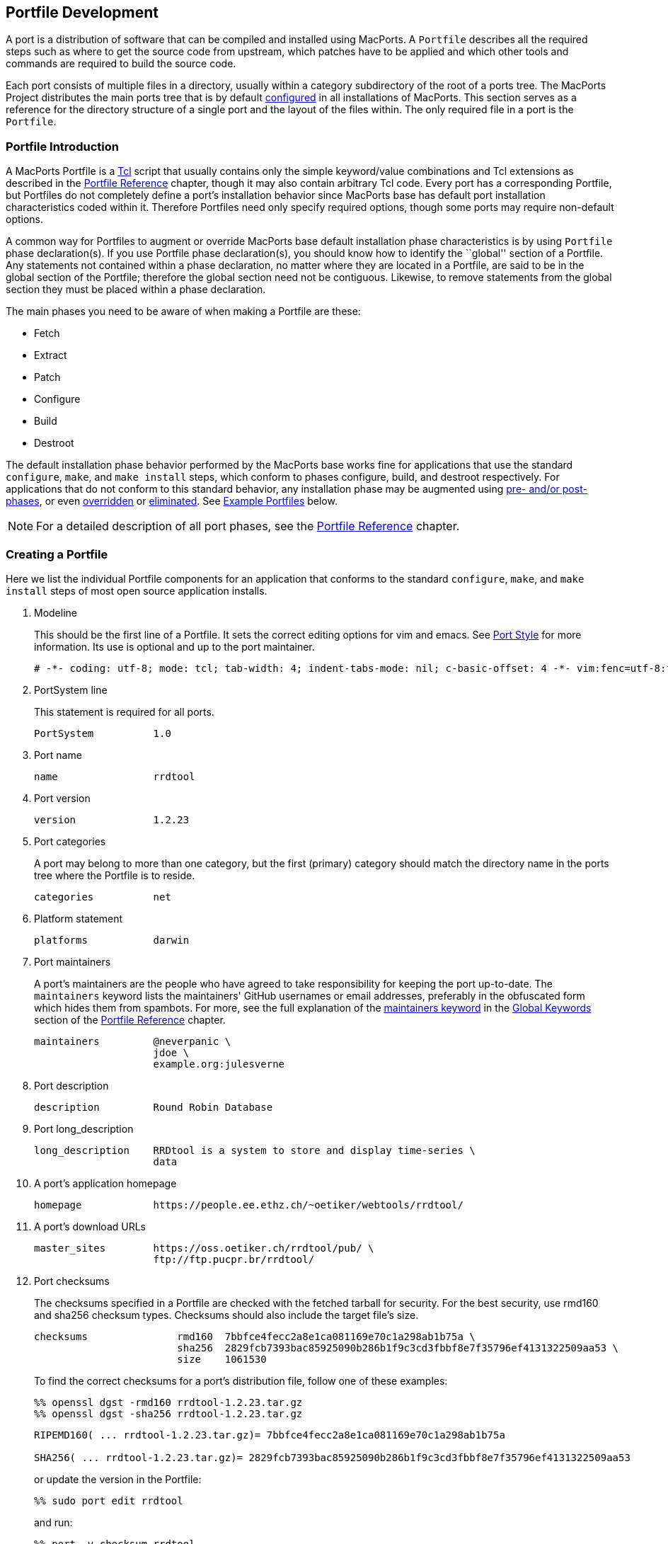 [[development]]
== Portfile Development

A port is a distribution of software that can be compiled and installed
using MacPorts. A `Portfile` describes all the required steps such as
where to get the source code from upstream, which patches have to be
applied and which other tools and commands are required to build the
source code.

Each port consists of multiple files in a directory, usually within a
category subdirectory of the root of a ports tree. The MacPorts Project
distributes the main ports tree that is by default
link:#internals.configuration-files.sources-conf[configured] in all
installations of MacPorts. This section serves as a reference for the
directory structure of a single port and the layout of the files within.
The only required file in a port is the `Portfile`.

[[development.introduction]]
=== Portfile Introduction

A MacPorts Portfile is a https://en.wikipedia.org/wiki/Tcl[Tcl] script
that usually contains only the simple keyword/value combinations and Tcl
extensions as described in the link:#reference[Portfile Reference]
chapter, though it may also contain arbitrary Tcl code. Every port has a
corresponding Portfile, but Portfiles do not completely define a port's
installation behavior since MacPorts base has default port installation
characteristics coded within it. Therefore Portfiles need only specify
required options, though some ports may require non-default options.

A common way for Portfiles to augment or override MacPorts base default
installation phase characteristics is by using `Portfile` phase
declaration(s). If you use Portfile phase declaration(s), you should
know how to identify the ``global'' section of a Portfile. Any
statements not contained within a phase declaration, no matter where
they are located in a Portfile, are said to be in the global section of
the Portfile; therefore the global section need not be contiguous.
Likewise, to remove statements from the global section they must be
placed within a phase declaration.

The main phases you need to be aware of when making a Portfile are
these:

* Fetch
* Extract
* Patch
* Configure
* Build
* Destroot

The default installation phase behavior performed by the MacPorts base
works fine for applications that use the standard `configure`, `make`,
and `make
    install` steps, which conform to phases configure, build, and
destroot respectively. For applications that do not conform to this
standard behavior, any installation phase may be augmented using
link:#development.examples.augment[pre- and/or post- phases], or even
link:#development.examples.override[overridden] or
link:#development.examples.eliminate[eliminated]. See
link:#development.examples[Example Portfiles] below.

[NOTE]
====
For a detailed description of all port phases, see the
link:#reference.phases[Portfile Reference] chapter.
====

[[development.creating-portfile]]
=== Creating a Portfile

Here we list the individual Portfile components for an application that
conforms to the standard `configure`, `make`, and `make install` steps
of most open source application installs.

[arabic]
. Modeline
+
This should be the first line of a Portfile. It sets the correct editing
options for vim and emacs. See
link:#development.practices.portstyle[Port Style] for more information.
Its use is optional and up to the port maintainer.
+
....
# -*- coding: utf-8; mode: tcl; tab-width: 4; indent-tabs-mode: nil; c-basic-offset: 4 -*- vim:fenc=utf-8:ft=tcl:et:sw=4:ts=4:sts=4
....
. PortSystem line
+
This statement is required for all ports.
+
....
PortSystem          1.0
....
. Port name
+
....
name                rrdtool
....
. Port version
+
....
version             1.2.23
....
. Port categories
+
A port may belong to more than one category, but the first (primary)
category should match the directory name in the ports tree where the
Portfile is to reside.
+
....
categories          net
....
. Platform statement
+
....
platforms           darwin
....
. Port maintainers
+
A port's maintainers are the people who have agreed to take
responsibility for keeping the port up-to-date. The `maintainers`
keyword lists the maintainers' GitHub usernames or email addresses,
preferably in the obfuscated form which hides them from spambots. For
more, see the full explanation of the
link:#reference.keywords.maintainers[maintainers keyword] in the
link:#reference.keywords[Global Keywords] section of the
link:#reference[Portfile Reference] chapter.
+
....
maintainers         @neverpanic \
                    jdoe \
                    example.org:julesverne
....
. Port description
+
....
description         Round Robin Database
....
. Port long_description
+
....
long_description    RRDtool is a system to store and display time-series \
                    data
....
. A port's application homepage
+
....
homepage            https://people.ee.ethz.ch/~oetiker/webtools/rrdtool/
....
. A port's download URLs
+
....
master_sites        https://oss.oetiker.ch/rrdtool/pub/ \
                    ftp://ftp.pucpr.br/rrdtool/
....
. Port checksums
+
The checksums specified in a Portfile are checked with the fetched
tarball for security. For the best security, use rmd160 and sha256
checksum types. Checksums should also include the target file's size.
+
....
checksums               rmd160  7bbfce4fecc2a8e1ca081169e70c1a298ab1b75a \
                        sha256  2829fcb7393bac85925090b286b1f9c3cd3fbbf8e7f35796ef4131322509aa53 \
                        size    1061530
....
+
To find the correct checksums for a port's distribution file, follow one
of these examples:
+
....
%% openssl dgst -rmd160 rrdtool-1.2.23.tar.gz
%% openssl dgst -sha256 rrdtool-1.2.23.tar.gz
....
+
....
RIPEMD160( ... rrdtool-1.2.23.tar.gz)= 7bbfce4fecc2a8e1ca081169e70c1a298ab1b75a

SHA256( ... rrdtool-1.2.23.tar.gz)= 2829fcb7393bac85925090b286b1f9c3cd3fbbf8e7f35796ef4131322509aa53
....
+
or update the version in the Portfile:
+
....
%% sudo port edit rrdtool
....
+
and run:
+
....
%% port -v checksum rrdtool
....
+
....
--->  Fetching distfiles for rrdtool
--->  Verifying checksums for rrdtool
--->  Checksumming rrdtool-1.2.23.tar.gz
Error: Checksum (rmd160) mismatch for rrdtool-1.2.23.tar.gz
Portfile checksum: rrdtool-1.2.23.tar.gz rmd160 ...WRONGCHECKSUM...
Distfile checksum: rrdtool-1.2.23.tar.gz rmd160 7bbfce4fecc2a8e1ca081169e70c1a298ab1b75a
Error: Checksum (sha256) mismatch for rrdtool-1.2.23.tar.gz
Portfile checksum: rrdtool-1.2.23.tar.gz sha256 ...WRONGCHECKSUM...
Distfile checksum: rrdtool-1.2.23.tar.gz sha256 2829fcb7393bac85925090b286b1f9c3cd3fbbf8e7f35796ef4131322509aa53
The correct checksum line may be:
checksums           rmd160  7bbfce4fecc2a8e1ca081169e70c1a298ab1b75a \
                    sha256  2829fcb7393bac85925090b286b1f9c3cd3fbbf8e7f35796ef4131322509aa5
Error: Failed to checksum rrdtool: Unable to verify file checksums
Error: See ...SOMEPATH.../rrdtool/main.log for details.
Error: Follow https://guide.macports.org/#project.tickets to report a bug.
Error: Processing of port rrdtool failed
....
. Port dependencies
+
A port's dependencies are ports that must be installed before another
port is installed.
+
....
depends_lib         port:perl5.8 \
                    port:tcl \
                    port:zlib
....
. Port configure arguments (optional)
+
....
configure.args      --enable-perl-site-install \
                    --mandir=${prefix}/share/man
....

[[development.examples]]
=== Example Portfiles

In this section we begin by taking a look at a complete simple Portfile;
then we see how to link:#development.examples.augment[augment default
phases] by defining pre- and post- phases, how to
link:#development.examples.override[override default phases], and
finally how to link:#development.examples.eliminate[eliminate port
phases].

[[development.examples.basic]]
==== A Basic Portfile

....
# -*- coding: utf-8; mode: tcl; tab-width: 4; indent-tabs-mode: nil; c-basic-offset: 4 -*- vim:fenc=utf-8:ft=tcl:et:sw=4:ts=4:sts=4

PortSystem          1.0

name                rrdtool
version             1.2.23
categories          net
platforms           darwin
license             GPL-2+
maintainers         julesverne
description         Round Robin Database
long_description    RRDtool is a system to store and display time-series data
homepage            https://people.ee.ethz.ch/~oetiker/webtools/rrdtool/
master_sites        https://oss.oetiker.ch/rrdtool/pub/ \
                    ftp://ftp.pucpr.br/rrdtool/

checksums           rmd160  7bbfce4fecc2a8e1ca081169e70c1a298ab1b75a \
                    sha256  2829fcb7393bac85925090b286b1f9c3cd3fbbf8e7f35796ef4131322509aa53 \
                    size    1061530

depends_lib         path:bin/perl:perl5 \
                    port:tcl \
                    port:zlib

configure.args      --enable-perl-site-install \
                    --mandir=${prefix}/share/man
....

[[development.examples.augment]]
==== Augment Phases Using pre- / post-

To augment a port's installation phase, and not override it, you may use
pre- and post- installation phases as shown in this example.

....
post-destroot {
    # Install example files not installed by the Makefile
    file mkdir ${destroot}${prefix}/share/doc/${name}/examples
    file copy ${worksrcpath}/examples/ \
        ${destroot}${prefix}/share/doc/${name}/examples
}
....

[[development.examples.override]]
==== Overriding Phases

To override the automatic MacPorts installation phase processing, define
your own installation phases as shown in this example.

....
destroot {
    xinstall -m 755 -d ${destroot}${prefix}/share/doc/${name}
    xinstall -m 755 ${worksrcpath}/README ${destroot}${prefix}/share/doc/${name}
}
....

[[development.examples.eliminate]]
==== Eliminating Phases

To eliminate a default phase, simply define a phase with no contents as
shown.

....
build {}
....

[NOTE]
====
Because many software packages do not use `configure`, a keyword is
provided to eliminate the `configure` phase. Another exception is the
`destroot` phase may not be eliminated. See the chapter
link:#reference[Portfile Reference] for full information.
====

[[development.examples.startupitem]]
==== Creating a StartupItem

Startupitems may be placed in the global section of a Portfile.

....
startupitem.create      yes
startupitem.name        nmicmpd
startupitem.executable  "${prefix}/bin/nmicmpd"
....

[[development.variants]]
=== Port Variants

Variants are a way for port authors to provide options that may be
invoked at install time. They are declared in the global section of a
Portfile using the ``variant'' keyword, and should include
link:#reference.variants.descriptions[carefully chosen variant
descriptions].

[[development.variants.options]]
==== Example Variants

The most common actions for user-selected variants is to add or remove
dependencies, configure arguments, and build arguments according to
various options a port author wishes to provide. Here is an example of
several variants that modify depends_lib and configure arguments for a
port.

....
variant fastcgi description {Add fastcgi binary} {
    configure.args-append \
            --enable-fastcgi \
            --enable-force-cgi-redirect \
            --enable-memory-limit
}

variant gmp description {Add GNU MP functions} {
    depends_lib-append port:gmp
    configure.args-append --with-gmp=${prefix}

}

variant sqlite description {Build sqlite support} {
    depends_lib-append \
        port:sqlite3
    configure.args-delete \
        --without-sqlite \
        --without-pdo-sqlite
    configure.args-append \
        --with-sqlite \
        --with-pdo-sqlite=${prefix} \
        --enable-sqlite-utf8
}
....

[NOTE]
====
Variant names may contain only the characters A-Z, a-z, and the
underscore character ``_''. Therefore, take care to never use hyphens in
variant names.
====

In the example variant declaration below, the configure argument
`--without-x` is removed and a number of others are appended.

....
variant x11 description {Builds port as an X11 program with Lucid widgets} {
    configure.args-delete   --without-x
    configure.args-append   --with-x-toolkit=lucid \
                            --without-carbon \
                            --with-xpm \
                            --with-jpeg \
                            --with-tiff \
                            --with-gif \
                            --with-png
    depends_lib-append      lib:libX11:XFree86 \
                            lib:libXpm:XFree86 \
                            port:jpeg \
                            port:tiff \
                            port:libungif \
                            port:libpng
}
....

[[development.variants.phase]]
==== Variant Actions in a Phase

If a variant requires options in addition to those provided by keywords
using -append and/or -delete, in other words, any actions that would
normally take place within a port installation phase, do not try to do
this within the variant declaration. Rather, modify the behavior of any
affected phases when the variant is invoked using the variant_isset
keyword.

....
post-destroot {
    xinstall -m 755 -d ${destroot}${prefix}/etc/
    xinstall ${worksrcpath}/examples/foo.conf \
        ${destroot}${prefix}/etc/

    if {[variant_isset carbon]} {
        delete ${destroot}${prefix}/bin/emacs
        delete ${destroot}${prefix}/bin/emacs-${version}
    }
}
....

[[development.variants.default]]
==== Default Variants

Variants are used to specify actions that lie outside the core functions
of an application or port, but there may be some cases where you wish to
specify these non-core functions by default. For this purpose you may
use the keyword default_variants.

....
default_variants    +foo +bar
....

[NOTE]
====
The default_variant keyword may only be used in the global Portfile
section.
====

[[development.patches]]
=== Patch Files

Patch files are files created with the Unix command `diff` that are
applied using the command `patch` to modify text files to fix bugs or
extend functionality.

[[development.patches.portfile]]
==== Creating Portfile Patches

If you wish to contribute modifications or fixes to a Portfile, you
should do so in the form of a patch. Follow the steps below to create
Portfile patch files

[arabic]
. Make a copy of the Portfile you wish to modify; both files must be in
the same directory, though it may be any directory.
+
....
%% cp -p Portfile Portfile.orig
....
. Edit the file to make it as you want it to be after it is fetched.
. Now use the Unix command `diff -u `to create a ``unified'' diff patch
file. Put the name of the port in the patchfile, for example,
Portfile-rrdtool.diff.
+
....
%% diff -u Portfile.orig Portfile > Portfile-rrdtool.diff
....
. A patch file that is a ``unified'' diff file is the easiest to
interpret by humans and this type should always be used for ports. The
Portfile patch below will change the version and checksums when applied.
+
....
--- Portfile.orig        2011-07-25 18:52:12.000000000 -0700
+++ Portfile    2011-07-25 18:53:35.000000000 -0700
@@ -2,7 +2,7 @@
 PortSystem          1.0
 name                foo
 
-version             1.3.0
+version             1.4.0
 categories          net
 maintainers         nomaintainer
 description         A network monitoring daemon.
@@ -13,9 +13,9 @@
 
 homepage            http://rsug.itd.umich.edu/software/${name}
 
 master_sites        ${homepage}/files/
-checksums           rmd160 f0953b21cdb5eb327e40d4b215110b71
+checksums           rmd160 01532e67a596bfff6a54aa36face26ae
 extract.suffix      .tgz
 platforms           darwin
....

Now you may attach the patch file to a MacPorts Trac ticket for the port
author to evaluate.

[[development.patches.source]]
==== Creating Source Code Patches

Necessary or useful patches to application source code should generally
be sent to the application developer rather than the port author so the
modifications may be included in the next version of the application.

Generally speaking, you should create one patch file for each logical
change that needs to be applied. Patchfile filenames should uniquely
distinguish the file and generally be of the form <<identifier>>`.diff`
or <<identifier>>`.patch`, where the <identifier> is a reference to the
problem or bug it is supposed to solve. An example filename would be
<destdir-variable-fix>`.diff`.

To create a patch to modify a single file, follow the steps below.

[arabic]
. Locate the file you wish to patch in its original location within the
unpacked source directory and make a duplicate of it.
+
....
%% cd ~/Downloads/foo-1.34/src
%% cp -p Makefile.in Makefile.in.orig
....
. Edit the file and modify the text to reflect your corrections.
. Now `cd` to the top-level directory of the unpacked source, and use
the Unix command `diff -u` to create a ``unified'' diff patch file.
+
....
%% cd ~/Downloads/foo-1.34
%% diff -u src/Makefile.in.orig src/Makefile.in > destdir-variable-fix.diff
....
+
You should execute `diff` from the top-level directory of the unpacked
source code, because during the patch phase MacPorts by default uses the
patch argument `-p0`, which does not strip prefixes with any leading
slashes from file names found in the patch file (as opposed to `-p1`
that strips one, etc), and any path not relative to the top-level
directory of the unpacked source will fail during the patch phase.
+
[NOTE]
====
If you find an existing source file patch you wish to use that contains
leading path information (diff was executed from a directory higher than
the top-level source directory), you will need to use the
link:#reference.phases.patch[patch phase keyword] `patch.pre_args` to
specify a `-px` value for how many prefixes with leading slashes are to
be stripped off.
====
. A patch file that is a ``unified'' diff file is the easiest to
interpret by humans and this type should always be used for ports. See
the example below where a patch adds `DESTDIR` support to `Makefile.in`.
+
....
--- src/Makefile.in.orig   2007-06-01 16:30:47.000000000 -0700
+++ src/Makefile.in       2007-06-20 10:10:59.000000000 -0700
@@ -131,23 +131,23 @@
        $(INSTALL_DATA)/gdata $(INSTALL_DATA)/perl
 
 install-lib:
-       -mkdir -p $(INSTALL_LIB)
+       -mkdir -p $(DESTDIR)$(INSTALL_LIB)
        $(PERL) tools/install_lib -s src -l $(INSTALL_LIB) $(LIBS)
-       cp $(TEXT) $(INSTALL_LIB)/
+       cp $(TEXT) $(DESTDIR)$(INSTALL_LIB)/
....
. Place the patch `destdir-variable-fix.diff` in the directory
`${portpath}/files` and use it in a port using the `patchfiles` keyword.
`${portpath}` may be in a local Portfile repository during development,
or `files/` may be in a port's `${portpath}` in the global MacPorts
repository.
+
....
patchfiles          destdir-variable-fix.diff
....

[[development.patches.applying]]
==== Manually Applying Patches

MacPorts applies patch files automatically, but you may want to know how
to apply patch files manually if you want to test patch files you have
created or you wish to apply uncommitted Portfile patches.

[arabic]
. Change to the directory containing the file to be patched. In this
example, we'll apply a Portfile patch to the postfix port.
+
....
%% cd $(port dir postfix)
....
. Now apply the patch from your Downloads folder, or wherever you put
it. The patchfile knows the name of the file to be patched.
+
....
%% patch -p0 < ~/Downloads/Portfile-postfix.diff
....
+
....
patching file Portfile
....

[[development.local-repositories]]
=== Local Portfile Repositories

To create and test Portfiles that are not yet published in the MacPorts
ports tree, you may create a local Portfile repository as shown. Replace
the hypothetical user `julesverne` with your username in the example
below.

[arabic]
. Open `sources.conf` in a text editor. For example, to open it into
TextEdit:
+
....
%% open -e ${prefix}/etc/macports/sources.conf
....
. Insert a URL pointing to your local repository location before the
rsync URL as shown.
+
....
file:///Users/julesverne/ports
rsync://rsync.macports.org/macports/release/tarballs/ports.tar [default]
....
+
[NOTE]
====
The file URL should always appear before the rsync URL so that local
Portfiles can be tested that are duplicated in the MacPorts tree,
because `port` will always operate on the first Portfile it encounters.
====
. Place the Portfiles you create inside a directory whose name matches
the port, which should in turn be placed inside a directory that
reflects the port's primary category (the first category entry in the
Portfile). For example, to create the directory for a hypothetical port
``bestevergame'' and to begin editing its Portfile in TextEdit, you can
use these commands:
+
....
%% mkdir -p ~/ports/games/bestevergame
%% cd ~/ports/games/bestevergame
%% touch Portfile
%% open -e Portfile
....
+
See other sections in the Guide for help writing Portfiles. If you've
already written the Portfile elsewhere, you can instead copy the
Portfile into this directory.
. If your Portfile needs to apply any patches to the port's source
files, create a `files` directory and place the patchfiles in it, and
reference the patchfiles in your Portfile, as explained in
link:#development.patches.source[Creating Source Code Patches].
. After you create or update your Portfile, use `portindex` in the local
repository's directory to create or update the index of the ports in
your local repository.
+
....
%% cd ~/ports
%% portindex
....
+
....
Creating software index in /Users/julesverne/ports
Adding port games/bestevergame

Total number of ports parsed:   1
Ports successfully parsed:      1
Ports failed:                   0
....

Once the local port is added to the `PortIndex`, it becomes available
for searching or installation as with any other Portfile in the MacPorts
tree:

....
%% port search bestever
....

....
bestevergame @1.1 (games)
    The Best Ever Game
....

[[development.practices]]
=== Portfile Best Practices

This section contains practical guidelines for creating Portfiles that
install smoothly and provide consistency between ports. The following
sections are on the TODO list.

[[development.practices.portstyle]]
==== Port Style

Portfiles may be thought of as a set of declarations rather than a piece
of code. It is best to format the port file is if it were a table
consisting of keys and values. In fact, the simplest of ports will only
contain a small block of values. Nicely formatted compact tables will
result in more values being visible at the same time.

The two columns should be separated by spaces (not tabs), so you should
set your editor to use soft tabs, which are tabs emulated by spaces. By
default, the top line of all Portfiles should use a modeline that
defines soft tabs for the vim and emacs editors as shown.

....
# -*- coding: utf-8; mode: tcl; tab-width: 4; indent-tabs-mode: nil; c-basic-offset: 4 -*- vim:fenc=utf-8:ft=tcl:et:sw=4:ts=4:sts=4
....

The left column should consist of single words, and will be separated
from the more complex right side by spaces in multiples of four.
Variable assignments and variant declarations are exceptions, and may be
considered a single word on the left side, with a single space between
words.

....
set libver "8.5"
....

When items require multiple lines with line continuation, they can be
separated from the previous and next items with a blank line. Indent the
additional lines to the same column that the right side begins on in the
first line.

....
checksums               rmd160  7bbfce4fecc2a8e1ca081169e70c1a298ab1b75a \
                        sha256  2829fcb7393bac85925090b286b1f9c3cd3fbbf8e7f35796ef4131322509aa53 \
                        size    1061530
....

Should a key item such as a phase or variant require braces, the opening
brace should appear on the same line and the closing brace should be on
its own line. The block formed by the braces is indented for visual
clearance. Braces merely quoting strings, for example the description of
variants, are placed on the same line without line breaks.

....
variant mysql5 description {Enable support for MySQL 5} {
    depends_lib-append        port:mysql5
    configure.args-replace    --without-mysql5 --with-mysql5
}
....

Frequently multiple items are necessary in the second column. For
example, to set multiple source download locations, multiple
`master_sites` must be defined. Unless the second column items are few
and short you should place each additional item on a new line and
separate lines with a backslash. Indent the lines after the first line
to make it clear the items are second column values and also to
emphasize the unity of the block.

....
destroot.keepdirs    ${destroot}${prefix}/var/run \
                     ${destroot}${prefix}/var/log \
                     ${destroot}${prefix}/var/cache/mrtg
....

[[development.practices.dont-overwrite]]
==== Don't Overwrite Config Files

For packages that use a configuration file, it's generally desirable to
not overwrite user-changes in the config file when performing an upgrade
or reinstall.

....
post-destroot {
    # Move conf file to sample so it does not get overwritten
    file rename ${destroot}${prefix}/etc/apcupsd/apcupsd.conf \
                ${destroot}${prefix}/etc/apcupsd/apcupsd.conf.sample
}

post-activate {
    # Create initial conf file if needed
    if {![file exists ${prefix}/etc/apcupsd/apcupsd.conf]} {
        file copy ${prefix}/etc/apcupsd/apcupsd.conf.sample \
                  ${prefix}/etc/apcupsd/apcupsd.conf
    }
}
....

[[development.practices.install-docs]]
==== Install Docs and Examples

TODO:

[[development.practices.provide-messages]]
==== Provide User Messages

TODO:

[[development.practices.use-variables]]
==== Use Variables

TODO: Set variables so changing paths may be done in one place; use them
anytime it makes updates simpler: distname $\{name}-src-$\{version}

[[development.practices.rename-replace-port]]
==== Renaming or replacing a port

If there is the need to replace a port with another port or a renaming
is necessary for some reason, the port should be marked as
`replaced_by`.

As an illustration of a typical workflow the port ``skrooge-devel''
shall be taken. This port had been used for testing new versions of
skrooge, but it turned out to have become unnecessary due to the fact
that skrooge's developers currently prefer a distribution via port
``skrooge'' instead.

At the end of this section the use of the obsolete PortGroup is
suggested as an even shorter approach to the below described workflow.

[[development.replaced_by]]
===== The long way

Skrooge's original devel port file looked like this:

....
# -*- coding: utf-8; mode: tcl; tab-width: 4; indent-tabs-mode: nil; c-basic-offset: 4 -*- vim:fenc=utf-8:ft=tcl:et:sw=4:ts=4:sts=4

PortSystem          1.0
PortGroup           kde4    1.1

fetch.type          svn
svn.url             svn://anonsvn.kde.org/home/kde/trunk/extragear/office/skrooge
svn.revision        1215845

name                skrooge-devel
version             0.8.0-${svn.revision}

categories          kde finance
maintainers         mk pixilla openmaintainer
description         Skrooge
long_description    Personal finance management tool for KDE4, with the aim of being highly intuitive, while \
                    providing powerful functions such as reporting (including graphics), persistent \
                    Undo/Redo, encryption, and much more...

conflicts           skrooge

platforms           darwin
license             GPL-3

homepage            https://skrooge.org
master_sites        https://skrooge.org/files/

livecheck.type      none

distname            skrooge

depends_lib-append  port:kdelibs4 \
                    port:libofx \
                    port:qca-ossl \
                    port:kdebase4-runtime \
                    port:oxygen-icons
....

The following steps have to be taken to ensure a smooth transition for a
MacPorts user updating his local installation using `sudo port upgrade`:

[arabic]
. add the line `replaced_by foo` where foo is the port this one is
replaced by; when a user upgrades this port, MacPorts will instead
install the replacement port
+
....
replaced_by         skrooge
....
. increase the version, revision, or epoch, so that users who have this
port installed will get notice in `port
                outdated` that they should upgrade it and trigger the
above process
+
....
revision            1
....
. clear distfiles (have a line reading only `distfiles`) so that no
distfile is downloaded for this stub port
+
....
distfiles
....
. delete master_sites since there aren't any distfiles to download
. disable livecheck
+
....
livecheck.type      none
....
. add a pre-configure block with a `ui_error` and `return -code error`
explaining to users who try to install this port that the port has been
replaced
+
....
pre-configure {
    ui_error "Please do not install this port since it has been replaced by 'skrooge'."
    return -code error
}
....

With above modifications the port file eventually looks like this:

....
# -*- coding: utf-8; mode: tcl; tab-width: 4; indent-tabs-mode: nil; c-basic-offset: 4 -*- vim:fenc=utf-8:ft=tcl:et:sw=4:ts=4:sts=4

PortSystem          1.0

name                skrooge-devel
svn.revision        1215845
version             0.8.0-${svn.revision}
revision            1

replaced_by         skrooge

categories          kde finance
maintainers         mk pixilla openmaintainer
description         Skrooge
long_description    Personal finance management tool for KDE4, with the aim of being highly intuitive, while \
                    providing powerful functions such as reporting (including graphics), persistent \
                    Undo/Redo, encryption, and much more...

platforms           darwin
license             GPL-3

homepage            https://skrooge.org

livecheck.type      none

pre-configure {
    ui_error "Please do not install this port since it has been replaced by 'skrooge'."
    return -code error
}

distfiles
....

A user upgrading ports will experience the following for port
``skrooge-devel'':

....
%% sudo port upgrade skrooge-devel
....

....
--->  skrooge-devel is replaced by skrooge
--->  Computing dependencies for skrooge
--->  Fetching skrooge
--->  Verifying checksum(s) for skrooge
--->  Extracting skrooge
--->  Configuring skrooge
--->  Building skrooge
--->  Staging skrooge into destroot
--->  Deactivating skrooge-devel @0.8.0-1215845_0
--->  Cleaning skrooge-devel
--->  Computing dependencies for skrooge
--->  Installing skrooge @0.8.0.6_0
--->  Activating skrooge @0.8.0.6_0
##########################################################
# Don't forget that dbus needs to be started as the local 
# user (not with sudo) before any KDE programs will launch
# To start it run the following command:                  
# launchctl load /Library/LaunchAgents/org.freedesktop.dbus-session.plist
##########################################################

######################################################
#  Programs will not start until you run the command 
#  'sudo chown -R $USER ~/Library/Preferences/KDE'  
#  replacing $USER with your username.              
######################################################
--->  Cleaning skrooge
....

In case a user actually tries to install the obsolete port
``skrooge-devel'' it would be pointed out by an error message that this
is impossible now:

....
%% sudo port install skrooge-devel
....

....
--->  Fetching skrooge-devel
--->  Verifying checksum(s) for skrooge-devel
--->  Extracting skrooge-devel
--->  Configuring skrooge-devel
Error: Please do not install this port since it has been replaced by 'skrooge'.
Error: Target org.macports.configure returned: 
Log for skrooge-devel is at: /opt/local/var/macports/logs/_opt_local_var_macports_sources_rsync.macports.org_release_ports_kde_skrooge-devel/main.log
Error: Status 1 encountered during processing.
To report a bug, see <https://guide.macports.org/#project.tickets>
....

[[development.obsolete-portgroup]]
===== The shortcut: PortGroup obsolete

Using the PortGroup obsolete makes the task described in the previous
subsection much easier:

....
# -*- coding: utf-8; mode: tcl; tab-width: 4; indent-tabs-mode: nil; c-basic-offset: 4 -*- vim:fenc=utf-8:ft=tcl:et:sw=4:ts=4:sts=4

PortSystem          1.0
PortGroup           obsolete 1.0

name                skrooge-devel
replaced_by         skrooge
svn.revision        1215845
version             0.8.0-${svn.revision}
revision            2
categories          kde finance
        
....

The PortGroup defines a number of reasonable defaults for a port that is
only there to inform users that they should uninstall it and install
something else instead. You might want to override some of the defaults
though. For details have a look at the PortGroup's source code in
`${prefix}/var/macports/sources/rsync.macports.org/macports/release/tarballs/ports/_resources/port1.0/group/obsolete-1.0.tcl`.

[NOTE]
====
`replaced_by` can be specified before or after the `PortGroup` line.
====

[[development.practices.removing-port]]
==== Removing a port

If a port has to be removed from MacPorts one should consider the hints
concerning replacing it by some alternative port given
link:#development.practices.rename-replace-port[above]. It is
recommended to wait one year before the port directory is actually
removed from the MacPorts ports tree.

If there is no replacement for a port, it can simply be deleted
immediately.

[[development.buildbot]]
=== MacPorts' buildbot

The https://build.macports.org/[buildbot] is a port build service which
builds ports using the MacPorts Buildbot
(https://github.com/macports/mpbb[MPBB]) scripts.

Every time a maintainer commits changes to MacPorts' ports Git
repository the buildbot will check whether a rebuild of the
corresponding port(s) would be necessary. If the port(s) in question are
distributable their binary archives will be kept for subsequent
distribution for all versions of the Mac operating system for which
build machines are available. See the
https://build.macports.org/builders[list of builders] to find out which
platforms these currently are.

If a build error occurred for a port its maintainer will be informed via
an email so that problems which did not surface on the maintainer's
machine will not go unnoticed.

Thus the buildbot helps to keep MacPorts consistent on various macOS
versions, i.e., a maintainer does not need access to these versions
anymore in order to assure that the port(s) maintained build without
problems. Currently only the default port variants will be built and
kept.

The web page at https://build.macports.org/[build.macports.org] offers
several views of the recent builds and of their success. Port
maintainers will find the
https://build.macports.org/waterfall[waterfall] and the
https://build.macports.org/builders[builders] views most useful, since
they give information about the build status and offer the possibility
to build one's port(s) on specific builders.

Also, a web page at https://ports.macports.org/[ports.macports.org]
provides an alternate view of buildbot activity. Enter the name of the
port you are interested in. That takes you to a summary page, which
shows the success or failure of the last recorded build on each OS
version. See the "Port Health" indicators near the top. Click on those
indicators to to see a description of the latest build on
build.macports.org. Click the Build Information tab to see all recorded
builds.

